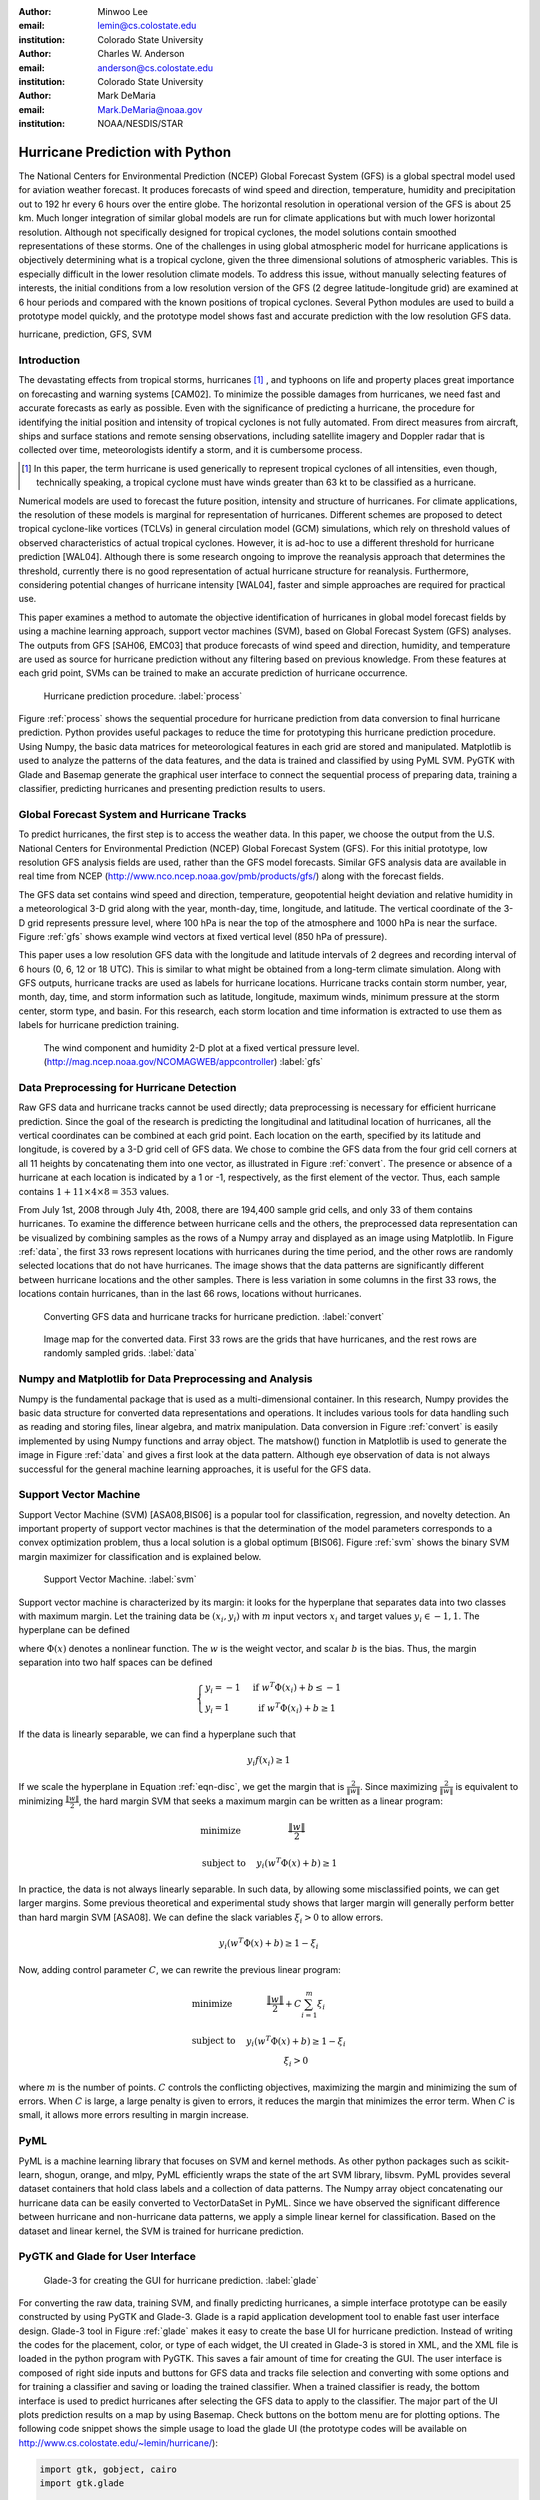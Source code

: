 :author: Minwoo Lee
:email: lemin@cs.colostate.edu
:institution: Colorado State University

:author: Charles W. Anderson
:email: anderson@cs.colostate.edu
:institution: Colorado State University

:author: Mark DeMaria
:email: Mark.DeMaria@noaa.gov 
:institution: NOAA/NESDIS/STAR

------------------------------------------------
Hurricane Prediction with Python
------------------------------------------------

.. class:: abstract

The National Centers for Environmental Prediction (NCEP) Global Forecast System (GFS) is a global spectral model used for aviation weather forecast. It produces forecasts of wind speed and direction, temperature, humidity and precipitation out to 192 hr every 6 hours over the entire globe. The horizontal resolution in operational version of the GFS is about 25 km. Much longer integration of similar global models are run for climate applications but with much lower horizontal resolution. Although not specifically designed for tropical cyclones, the model solutions contain smoothed representations of these storms. One of the challenges in using global atmospheric model for hurricane applications is objectively determining what is a tropical cyclone, given the three dimensional solutions of atmospheric variables. This is especially difficult in the lower resolution climate models. 
To address this issue, without manually selecting features of interests, the initial conditions from a low resolution version of the GFS (2 degree latitude-longitude grid) are examined at 6 hour periods and compared with the known positions of tropical cyclones. 
Several Python modules are used to build a prototype model quickly, and the prototype model shows fast and accurate prediction with the low resolution GFS data. 

.. class:: keywords

   hurricane, prediction, GFS, SVM

Introduction
------------

The devastating effects from tropical storms, hurricanes [#f1]_ , and typhoons on life and property places great importance on forecasting and warning systems [CAM02]. To minimize the possible damages from hurricanes, we need fast and accurate forecasts as early as possible. Even with the significance of predicting a hurricane, the procedure for identifying the initial position and intensity of tropical cyclones is not fully automated. From direct measures from aircraft, ships and surface stations and remote sensing observations, including satellite imagery and Doppler radar that is collected over time, meteorologists identify a storm, and it is cumbersome process. 

.. [#f1] In this paper, the term hurricane is used generically to represent tropical cyclones of all intensities, even though, technically speaking, a tropical cyclone must have winds greater than 63 kt to be classified as a hurricane.

Numerical models are used to forecast the future position, intensity and structure of hurricanes. For climate applications, the resolution of these models is marginal for representation of hurricanes. Different schemes are proposed to detect tropical cyclone-like vortices (TCLVs) in general circulation model (GCM) simulations, which rely on threshold values of observed  characteristics of actual tropical cyclones. However, it is ad-hoc to use a different threshold for hurricane prediction [WAL04]. Although there is some research ongoing to improve the reanalysis approach that determines the threshold, currently there is no good representation of actual hurricane structure for reanalysis. Furthermore, considering potential changes of hurricane intensity [WAL04], faster and simple approaches are required for practical use. 

This paper examines a method to automate the objective identification of hurricanes in global model forecast fields by using a machine learning approach, support vector machines (SVM), based on Global Forecast System (GFS) analyses. The outputs from GFS [SAH06, EMC03] that produce forecasts of wind speed and direction, humidity, and temperature are used as source for hurricane prediction without any filtering based on previous knowledge. From these features at each grid point, SVMs can be trained to make an accurate prediction of hurricane occurrence. 


.. figure:: process.png

   Hurricane prediction procedure. :label:`process`


Figure :ref:`process` shows the sequential procedure for hurricane prediction from data conversion to final hurricane prediction.
Python provides useful packages to reduce the time for prototyping this hurricane prediction procedure.
Using Numpy, the basic data matrices for meteorological features in each grid are stored and manipulated. Matplotlib is used to analyze the patterns of the data features, and the data is trained and classified by using PyML SVM. PyGTK with Glade and Basemap generate the graphical user interface to connect the sequential process of preparing data, training a classifier, predicting hurricanes and presenting prediction results to users. 


Global Forecast System and Hurricane Tracks
-------------------------------------------

To predict hurricanes, the first step is to access the weather data. In this paper, we choose the output from the U.S. National Centers for Environmental Prediction (NCEP) Global Forecast System (GFS). For this initial prototype, low resolution GFS analysis fields are used, rather than the GFS model forecasts. Similar GFS analysis data are available in real time from NCEP (http://www.nco.ncep.noaa.gov/pmb/products/gfs/) along with the forecast fields. 

The GFS data set contains wind speed and direction, temperature, geopotential height deviation and relative humidity in a meteorological 3-D grid along with the year, month-day, time, longitude, and latitude. The vertical coordinate of the 3-D grid represents pressure level, where 100 hPa is near the top of the atmosphere and 1000 hPa is near the surface. Figure :ref:`gfs` shows example wind vectors at fixed vertical level (850 hPa of pressure). 

This paper uses a low resolution GFS data with the longitude and latitude intervals of 2 degrees and recording interval of 6 hours (0, 6, 12 or 18 UTC). This is similar to what might be obtained from a long-term climate simulation. Along with GFS outputs, hurricane tracks are used as labels for hurricane locations. Hurricane tracks contain storm number, year, month, day, time, and storm information such as latitude, longitude, maximum winds, minimum pressure at the storm center, storm type, and basin. For this research, each storm location and time information is extracted to use them as labels for hurricane prediction training.

.. figure:: hurricane.jpg

   The wind component and humidity 2-D plot at a fixed vertical pressure level. (http://mag.ncep.noaa.gov/NCOMAGWEB/appcontroller) :label:`gfs`


Data Preprocessing for Hurricane Detection
------------------------------------------

Raw GFS data and hurricane tracks cannot be used directly; data preprocessing is necessary for efficient hurricane prediction. Since the goal of the research is predicting the longitudinal and latitudinal location of hurricanes, all the vertical coordinates  can be combined at each grid point. 
Each location on the earth, specified by its latitude and longitude, is covered by a 3-D grid cell of GFS data. We chose to combine the GFS data from the four grid cell corners at all 11 heights by concatenating them into one vector, as illustrated in Figure :ref:`convert`. The presence or absence of a hurricane at each location is indicated by a 1 or -1, respectively, as the first element of the vector. Thus, each sample contains :math:`1+11 \times 4 \times 8 = 353` values. 

From July 1st, 2008 through July 4th, 2008, there are 194,400 sample grid cells, and only 33 of them contains hurricanes.
To examine the difference between hurricane cells and the others, the preprocessed data representation can be visualized by combining samples as the rows of a Numpy array and displayed as an image using Matplotlib. 
In Figure :ref:`data`, the first 33 rows represent locations with hurricanes during the time period, and the other rows are randomly selected locations that do not have hurricanes. The image shows that the data patterns are significantly different between hurricane locations and the other samples. 
There is less variation in some columns in the first 33 rows, the locations contain hurricanes, than in the last 66 rows, locations without hurricanes. 

.. figure:: preprocessing.png

   Converting GFS data and hurricane tracks for hurricane prediction. :label:`convert`

.. figure:: data.png

   Image map for the converted data. First 33 rows are the grids that have hurricanes, and the rest rows are randomly sampled grids. :label:`data`


Numpy and Matplotlib for Data Preprocessing and Analysis
--------------------------------------------------------

Numpy is the fundamental package that is used as a multi-dimensional container. 
In this research, Numpy provides the basic data structure for converted data representations and operations. It includes various tools for data handling such as reading and storing files, linear algebra, and matrix manipulation. Data conversion in Figure :ref:`convert` is easily implemented by using Numpy functions and array object. 
The matshow() function in Matplotlib is used to generate the image in Figure :ref:`data` and gives a first look at the data pattern. Although eye observation of data is not always successful for the general machine learning approaches, it is useful for the GFS data. 

Support Vector Machine
----------------------

Support Vector Machine (SVM) [ASA08,BIS06] is a popular tool for classification, regression, and novelty detection. An important property of support vector machines is that the determination of the model parameters corresponds to a convex optimization problem, thus a local solution is a global optimum [BIS06].  
Figure :ref:`svm` shows the binary SVM margin maximizer for classification and is explained below. 

.. figure:: svm.png

   Support Vector Machine. :label:`svm`

Support vector machine is characterized by its margin: it looks for the hyperplane that separates data into two classes with maximum margin. Let the training data be :math:`(x_i, y_i)` with :math:`m` input vectors :math:`x_i` and target values :math:`y_i \in {-1, 1}`. 
The hyperplane can be defined

.. math::
   :label: eqn-disc

   f(x) = w^T \Phi(x) + b

where :math:`\Phi(x)` denotes a nonlinear function. The :math:`w` is the weight vector, and scalar :math:`b` is the bias. 
Thus, the margin separation into two half spaces can be defined

.. math::

  \left\{ \begin{array}{l l}
    y_i = -1 & \quad \text{if }w^T \Phi(x_i) + b \leq -1\\
    y_i = 1 & \quad \text{if }w^T \Phi(x_i) + b \geq 1
  \end{array} \right.

If the data is linearly separable, we can find a hyperplane such that 

.. math::

  y_i f(x_i) \geq 1

If we scale the hyperplane in Equation :ref:`eqn-disc`, we get the margin that is :math:`\frac{2}{\|w\|}`. 
Since maximizing :math:`\frac{2}{\|w\|}` is equivalent to minimizing :math:`\frac{\|w\|}{2}`, the hard margin SVM that seeks a maximum margin can be written as a linear program:  

.. math::

  \begin{array}{l l}
  \mbox{minimize} \quad & \frac{\| w \|}{2} \\
  \\
  \mbox{subject to} \quad & y_i ( w^T \Phi(x) + b) \geq 1
  \end{array} 

In practice, the data is not always linearly separable. In such data, by allowing some misclassified points, we can get larger margins. Some previous theoretical and experimental study shows that larger margin will generally perform better than hard margin SVM [ASA08]. We can define the slack variables :math:`\xi_i>0` to allow errors. 

.. math::

  y_i (w^T \Phi(x) + b) \geq 1 - \xi_i

Now, adding control parameter :math:`C`, we can rewrite the previous linear program: 

.. math::

  \begin{array}{l l}
  \mbox{minimize} \quad & \frac{\|w\|}{2} + C \sum_{i=1}^{m} \xi_i \\
  \\
  \mbox{subject to} \quad &y_i ( w^T \Phi(x) + b) \geq 1 - \xi_i \\
					& \xi_i > 0 
  \end{array}

where :math:`m` is the number of points.
:math:`C` controls the conflicting objectives, maximizing the margin and minimizing the sum of errors. When :math:`C` is large, a large penalty is given to errors, it reduces the margin that minimizes the error term. When :math:`C` is small, it allows more errors resulting in margin increase. 

PyML
----

PyML is a machine learning library that focuses on SVM and kernel methods. 
As other python packages such as scikit-learn, shogun, orange, and mlpy, PyML efficiently wraps the state of the art SVM library, libsvm. 
PyML provides several dataset containers that hold class labels and a collection of data patterns. The Numpy array object concatenating our hurricane data can be easily converted to VectorDataSet in PyML. Since we have observed the significant difference between hurricane and non-hurricane data patterns, we apply a simple linear kernel for classification. Based on the dataset and linear kernel, the SVM is trained for hurricane prediction.


PyGTK and Glade for User Interface
----------------------------------

.. figure:: glade-3.png
   :figclass: t

   Glade-3 for creating the GUI for hurricane prediction. :label:`glade`

For converting the raw data, training SVM, and finally predicting hurricanes, a simple interface prototype can be easily constructed by using PyGTK and Glade-3. Glade is a rapid application development tool to enable fast user interface design. Glade-3 tool in Figure :ref:`glade` makes it easy to create the base UI for hurricane prediction. Instead of writing the codes for the placement, color, or type of each widget, the UI created in Glade-3 is stored in XML, and the XML file is loaded in the python program with PyGTK. This saves a fair amount of time for creating the GUI. The user interface is composed of right side inputs and buttons for GFS data and tracks file selection and converting with some options and for training a classifier and saving or loading the trained classifier. When a trained classifier is ready, the bottom interface is used to predict hurricanes after selecting the GFS data to apply to the classifier. The major part of the UI plots prediction results on a map by using Basemap. Check buttons on the bottom menu are for plotting options.
The following code snippet shows the simple usage to load the glade UI (the prototype codes will be available on http://www.cs.colostate.edu/~lemin/hurricane/):

.. code-block:: python

   import gtk, gobject, cairo
   import gtk.glade

   gladefile = "HurricaneUI.glade"
   builder = gtk.Builder()
   builder.add_from_file(gladefile)
   self.window = builder.get_object("mainWindow")
   builder.connect_signals(self)


Basemap to locate hurricane and prediction
------------------------------------------

Basemap is an add-on toolkit for Matplotlib that enables plotting data over map projections. Coastlines, political boundaries, longitude and latitude grid lines are available in several different resolutions. Provided map projection coordinates and plotting functions make it easy to visualize predicted locations and actual hurricanes on the globe. 
Figure :ref:`predict` shows the GUI for hurricane prediction. Orthogonal Basemap for the globe is projected in the middle of the interface and when the trained SVM is applied to the test data, it can show the hurricane locations as well as the predicted hurricane locations depending on the display options.
Basemap on the interface can be loaded as below:

.. code-block:: python

   from mpl_toolkits.basemap import Basemap

   self.map = Basemap(projection='ortho',
                      lat_0 = lat, lon_0 = lon,
                      resolution = 'l', 
                      area_thresh = 1000., ax=ax)

   self.map.drawcoastlines(ax=self.ax)
   self.map.drawcountries(ax=self.ax)
   self.map.drawlsmask(land_color='yellowgreen',
                       ocean_color='#CCFFFF',
                       lakes=True, ax=self.ax)

Hurricane Prediction
--------------------

Using 2008 GFS data and hurricane tracks, we ran a simple experiment for hurricane prediction.
Running the codes below for 5-fold cross-validation achieves 0.9998 of success rate (0.8458 balanced success rate). 
The almost square ROC curve (Figure :ref:`roc`) shows the accuracy of the proposed framework.
The computed ROC/ROC_50 scores are 0.999808 and 0.916524 respectively.

.. code-block:: python

   import PyML as pyml

   data = pyml.VectorDataSet(filen, labelsColumn=0)
   s = pyml.SVM()
   result = s.cv(data)

.. figure:: roc.png
   :figclass: t

   ROC curve for the support vector machine. :label:`roc`

Now, we train SVM with four days of GFS data and hurricane tracks from July 1st to July 4th in 2008.
The trained SVM predicts hurricane locations of one and half months later. It is tested on the data for August 29th when Hurricane Gustav neared the west side of Cuba, and it predict the actual hurricane or near hurricane locations successfully. 
Even with a short period time for training samples, it found all hurricane locations without an error in testing data: the prediction picks 21 grid cells including all four hurricane locations. Figure :ref:`predict` shows that even with over estimation of hurricane locations, it predicts all the hurricanes. Furthermore, the false positives are neighboring locations that can be the area that hurricanes affect the atmospheric conditions close to the data pattern of true hurricane locations.  
Training and prediction is done simply by reading data files and calling train() and test() functions:

.. code-block:: python

   import PyML as pyml

   data = pyml.VectorDataSet(filen, labelsColumn=0)
   s = pyml.SVM()
   s.train(data) # training
   test_data = pyml.VectorDataSet(testfn, labelsColumn=0)
   result = s.test(test_data) # prediction

.. figure:: ui_hurricanes.png
   :figclass: t

   Hurricane prediction and actual hurricanes. Blue circles indicate predicted hurricane locations, and red circles indicate the actual hurricane locations. :label:`predict`

Conclusion
----------

In summary, we presented the hurricane prediction problem, how it can be tackled objectively with a machine learning approach, and how python packages are applied to prototype the hurricane prediction. 
For the proposed approached, meteorologists do not need to select features of interests anymore. 
To show this, various python packages are used for fast and efficient prototyping that solves the hurricane prediction problem: Numpy for converting GFS data and hurricane tracks, Matplotlib for analyzing the data patterns, PyML for binary classification of hurricanes, and PyGTK, Glade, and Basemap for the graphical user interface. 

This machine learning approach will be able to contribute developing fast and objective adaptation model for hurricane prediction without manual feature selection. Although the connection between global warming and hurricanes is not clear, some research such as [WAL04] points out that changes in the number of storms and the maximum intensities are likely to happen as climate changes. Considering the hurricane changes over time, online adaptation models for hurricane prediction needs to be investigated. The various python packages will be an excellent choice for use in future research as well.


References
----------
.. [SAH06] Saha S, Nadiga S, Thiaw C, Wang J, Wang W, Zhang Q, Van den Dool HM, Pan H-L, Moorthi S, Behringer D, Stokes D, Pena M, Lord S, White G, Ebisuzaki W, Peng P, Xie P. *The NCEP climate forecast system*, 
	   J Clim 19(15):3483–3517. doi: 10.1175/JCLI3812.1, 2006. 

.. [EMC03] Environmental Modeling Center. *The GFS Atmospheric Model*, 
	   NOAA/NCEP/Environmental Modeling Center Office Note 442, 14 pp. 2003
	   [Available online at http://www.emc.ncep.noaa.gov/officenotes/FullTOC.html.].

.. [CAM02] Camargo SJ, Zebiak SE. *Improving the detection and tracking of tropical cyclones in atmospheric general circulation models*, 
	   Technical Report No. 02–02. International Research Institute for Climate Prediction, Palisades, NY, 2002.

.. [WAL04] K. Walsh. *Tropical cyclones and climate change: Unresolved issues*,
	   Climate Res., 27, 78–83, 2004.

.. [HOU01] J.T. Houghton, Y. Ding, D.J. Griggs, M. Noguer, P.J. van der Linden, X. Dai, K. Maskell, C.A. Johnson, *Climate Change 2001: The Scientific Basis*, 
       Contribution of Working Group I to the Third Assessment Report of the Intergovernmental Panel on Climate Change (IPCC). Cambridge University Press, Cambridge and New York, 2001.

.. [ASA08] A. Ben-Hur, C.S. Ong, S. Sonnenburg, B. Sch\"{o}lkopf, and G. R\"{a}tsch. *Support vector machines and kernels for computational biology*, 
	   PLoS Comput Biol, 4(10):e1000173, 2008.

.. [BIS06] C.M. Bishop. *Pattern recognition and machine learning*, 
	   volume 4. Springer New York, 2006.
